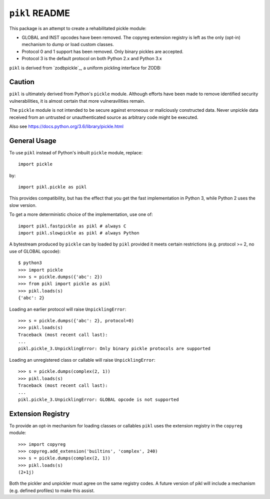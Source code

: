 ``pikl`` README
===============

.. image:: https://travis-ci.org/moreati/pikl.svg?branch=master
        :target: https://travis-ci.org/moreati/pikl

.. image:: https://coveralls.io/repos/github/moreati/pikl/badge.svg
   :target: https://coveralls.io/github/moreati/pikl
   :alt: Coverage status

.. image:: https://img.shields.io/pypi/v/pikl.svg
        :target: https://pypi.python.org/pypi/pikl
        :alt: PyPI

.. image:: https://img.shields.io/pypi/pyversions/pikl.svg
        :target: https://pypi.python.org/pypi/pikl
        :alt: Python versions

This package is an attempt to create a rehabilitated pickle module:

- GLOBAL and INST opcodes have been removed. The copyreg extension registry is
  left as the only (opt-in) mechanism to dump or load custom classes.

- Protocol 0 and 1 support has been removed. Only binary pickles are accepted.

- Protocol 3 is the default protocol on both Python 2.x and Python 3.x

``pikl`` is derived from `zodbpickle`_, a uniform pickling interface for ZODB:

.. zodbpickle: https://github.com/zopefoundation/zodbpickle

Caution
-------

``pikl`` is ultimately derived from Python's ``pickle`` module.
Although efforts have been made to remove identified security vulnerabilities,
it is almost certain that more vulneravilities remain.

The ``pickle`` module is not intended to be secure against erroneous or
maliciously constructed data. Never unpickle data received from an
untrusted or unauthenticated source as arbitrary code might be executed.

Also see https://docs.python.org/3.6/library/pickle.html

General Usage
-------------

To use ``pikl`` instead of Python's inbuilt ``pickle`` module, replace::

    import pickle

by::

    import pikl.pickle as pikl

This provides compatibility, but has the effect that you get the fast implementation
in Python 3, while Python 2 uses the slow version.

To get a more deterministic choice of the implementation, use one of::

    import pikl.fastpickle as pikl # always C
    import pikl.slowpickle as pikl # always Python

A bytestream produced by ``pickle`` can by loaded by ``pikl`` provided it
meets certain restrictions (e.g. protocol >= 2, no use of GLOBAL opcode)::

    $ python3
    >>> import pickle
    >>> s = pickle.dumps({'abc': 2})
    >>> from pikl import pickle as pikl
    >>> pikl.loads(s)
    {'abc': 2}

Loading an earlier protocol will raise ``UnpicklingError``::

    >>> s = pickle.dumps({'abc': 2}, protocol=0)
    >>> pikl.loads(s)
    Traceback (most recent call last):
    ...
    pikl.pickle_3.UnpicklingError: Only binary pickle protocols are supported

Loading an unregistered class or callable will raise ``UnpicklingError``::

    >>> s = pickle.dumps(complex(2, 1))
    >>> pikl.loads(s)
    Traceback (most recent call last):
    ...
    pikl.pickle_3.UnpicklingError: GLOBAL opcode is not supported

Extension Registry
------------------

To provide an opt-in mechanism for loading classes or callables ``pikl`` uses
the extension registry in the ``copyreg`` module::

    >>> import copyreg
    >>> copyreg.add_extension('builtins', 'complex', 240)
    >>> s = pickle.dumps(complex(2, 1))
    >>> pikl.loads(s)
    (2+1j)

Both the pickler and unpickler must agree on the same registry codes. A future
version of pikl will include a mechanism (e.g. defined profiles) to make this
assist.
